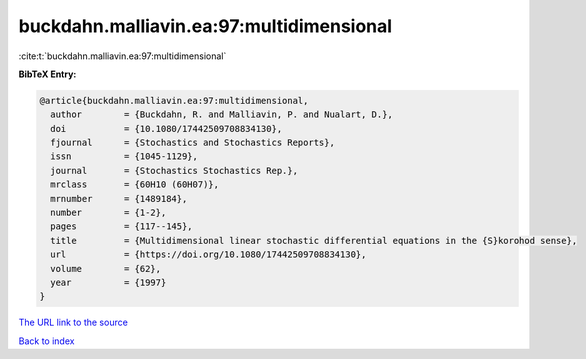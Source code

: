 buckdahn.malliavin.ea:97:multidimensional
=========================================

:cite:t:`buckdahn.malliavin.ea:97:multidimensional`

**BibTeX Entry:**

.. code-block:: bibtex

   @article{buckdahn.malliavin.ea:97:multidimensional,
     author        = {Buckdahn, R. and Malliavin, P. and Nualart, D.},
     doi           = {10.1080/17442509708834130},
     fjournal      = {Stochastics and Stochastics Reports},
     issn          = {1045-1129},
     journal       = {Stochastics Stochastics Rep.},
     mrclass       = {60H10 (60H07)},
     mrnumber      = {1489184},
     number        = {1-2},
     pages         = {117--145},
     title         = {Multidimensional linear stochastic differential equations in the {S}korohod sense},
     url           = {https://doi.org/10.1080/17442509708834130},
     volume        = {62},
     year          = {1997}
   }
`The URL link to the source <https://doi.org/10.1080/17442509708834130>`_


`Back to index <../By-Cite-Keys.html>`_

